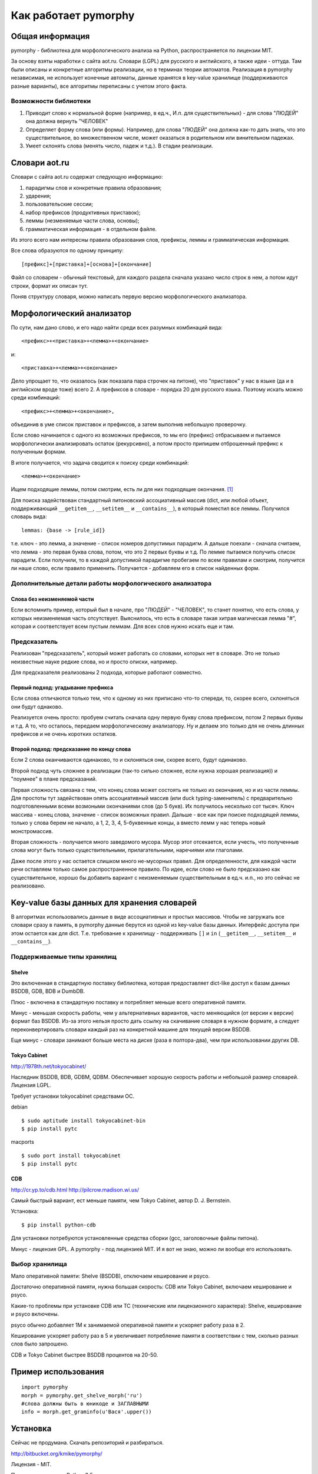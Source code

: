 Как работает pymorphy
#####################

Общая информация
================

pymorphy - библиотека для морфологического анализа на Python,
распространяется по лицензии MIT.

За основу взяты наработки с сайта aot.ru.
Словари (LGPL) для русского и английского, а также идеи - оттуда.
Там были описаны и конкретные алгоритмы реализации, но в терминах
теории автоматов. Реализация в pymorphy независимая, не использует
конечные автоматы, данные хранятся в key-value хранилище (поддерживаются разные
варианты), все алгоритмы переписаны с учетом этого факта.


Возможности библиотеки
----------------------

1. Приводит слово к нормальной форме (например, в ед.ч.,
   И.п. для существительных) - для слова "ЛЮДЕЙ" она должна вернуть "ЧЕЛОВЕК"

2. Определяет форму слова (или формы). Например, для слова "ЛЮДЕЙ" она
   должна как-то дать знать, что это существительное, во множественном числе,
   может оказаться в родительном или винительном падежах.

3. Умеет склонять слова (менять число, падеж и т.д.). В стадии реализации.

Cловари aot.ru
==============

Словари с сайта aot.ru содержат следующую информацию:

1. парадигмы слов и конкретные правила образования;
2. ударения;
3. пользовательские сессии;
4. набор префиксов (продуктивных приставок);
5. леммы (незменяемые части слова, основы);
6. грамматическая информация - в отдельном файле.

Из этого всего нам интересны правила образования слов, префиксы, леммы и
грамматическая информация.

Все слова образуются по одному принципу::

[префикс]+[приставка]+[основа]+[окончание]

.. glossary::

    Префиксы
        Префиксы - это всякие "мега", "супер" и т.д. Набор префиксов хранится просто
        списком.

    Приставки
        Имеются в виду приставки, присущие грамматической форме,
        но не присущие неизменяемой части слова ("по","наи"). Например, "наи"
        в слове "наикрасивейший", т.к. без превосходной степени будет "красивый".


    Правила образования слов
        Это то, что надо приписать спереди и сзади основы,
        чтобы получить какую-то форму. В словаре хранятся пары
        "приставка - окончание", + "номер" записи о грамматической информации
        (которая хранится отдельно).

    Парадигмы
        Правила образования слов объединены в *парадигмы*. Например, для какого-нибудь
        класса существительных может быть описано, как слово выглядит во всех падежах
        и родах. Зная, что существительное принадлежит к этому классу, мы сможем
        правильно получить любую его форму. Такой класс - это и есть парадигма. [#]_

    Леммы
        Леммы - это неизменяемые части слов. В словаре хранится информация о том,
        какой лемме соответствуют какие парадигмы (какой набор правил для образования
        грамматических форм слова). Одной лемме может соответствовать несколько парадигм.

    Грамматическая информация
        Грамматическая информация - просто пары ("номер" записи, грам. информация).
        "Номер" в кавычках, т.к. это 2 буквы, просто от балды, но все разные.

Файл со словарем - обычный текстовый, для каждого раздела сначала указано
число строк в нем, а потом идут строки, формат их описан тут.

Поняв структуру словаря, можно написать первую версию морфологического анализатора.

Морфологический анализатор
==========================

По сути, нам дано слово, и его надо найти среди всех разумных комбинаций вида::

    <префикс>+<приставка>+<лемма>+<окончание>

и::

    <приставка>+<лемма>+<окончание>

Дело упрощает то, что оказалось (как показала пара строчек на питоне),
что "приставок" у нас в языке (да и в английском вроде тоже) всего 2.
А префиксов в словаре - порядка 20 для русского языка. Поэтому искать
можно среди комбинаций::

    <префикс>+<лемма>+<окончание>,

объединив в уме список приставок и префиксов, а затем выполнив
небольшую проверочку.

Если слово начинается с одного из возможных префиксов,
то мы его (префикс) отбрасываем и пытаемся морфологически
анализировать остаток (рекурсивно), а потом просто припишем
отброшенный префикс к полученным формам.

В итоге получается, что задача сводится к поиску среди комбинаций::

    <лемма>+<окончание>

Ищем подходящие леммы, потом смотрим, есть ли для них подходящие окончания. [#f1]_

Для поиска задействован стандартный питоновский ассоциативный массив (dict,
или любой объект, поддерживающий ``__getitem__``, ``__setitem__`` и ``__contains__``),
в который поместил все леммы. Получился словарь вида::

    lemmas: {base -> [rule_id]}

т.е. ключ - это лемма, а значение - список номеров допустимых парадигм.
А дальше поехали - сначала считаем, что лемма - это первая буква слова,
потом, что это 2 первых буквы и т.д. По лемме пытаемся получить список
парадигм. Если получили, то в каждой допустимой парадигме пробегаем по
всем правилам и смотрим, получится ли наше слово, если правило применить.
Получается - добавляем его в список найденных форм.


Дополнительные детали работы морфологического анализатора
---------------------------------------------------------

Слова без неизменяемой части
^^^^^^^^^^^^^^^^^^^^^^^^^^^^

Если вспомнить пример, который был в начале, про "ЛЮДЕЙ" - "ЧЕЛОВЕК", то
станет понятно, что есть слова, у которых неизменяемая часть отсутствует.
Выяснилось, что есть в словаре такая хитрая магическая лемма "#", которая и
соответствует всем пустым леммам. Для всех слов нужно искать еще и там.

Предсказатель
-------------

Реализован "предсказатель", который может работать со словами,
которых нет в словаре. Это не только неизвестные науке редкие слова,
но и просто описки, например.

Для предсказателя реализованы 2 подхода, которые работают совместно.

Первый подход: угадывание префикса
^^^^^^^^^^^^^^^^^^^^^^^^^^^^^^^^^^

Если слова отличаются только тем, что к одному из них приписано
что-то спереди, то, скорее всего, склоняться они будут однаково.

Реализуется очень просто: пробуем считать сначала одну первую букву
слова префиксом, потом 2 первых буквы и т.д. А то, что осталось,
передаем морфологическому анализатору. Ну и делаем это только для не очень
длинных префиксов и не очень коротких остатков.

Второй подход: предсказание по концу слова
^^^^^^^^^^^^^^^^^^^^^^^^^^^^^^^^^^^^^^^^^^

Если 2 слова оканчиваются одинаково, то и склоняться они, скорее всего,
будут одинаково.

Второй подход чуть сложнее в реализации (так-то сильно сложнее, если нужна
хорошая реализация)) и "поумнее" в плане предсказаний.

Первая сложность связана с тем, что конец слова может состоять не только из
окончания, но и из части леммы. Для простоты тут задействован опять
ассоциативный массив (или duck typing-заменитель) с предварительно
подготовленными всеми возмоными окончаниями слов (до 5 букв).
Их получилось несколько сот тысяч. Ключ массива - конец слова, значение -
список возможных правил. Дальше - все как при поиске подходящей леммы,
только у слова берем не начало, а 1, 2, 3, 4, 5-буквенные концы, а вместо лемм
у нас теперь новый монстромассив.

Вторая сложность - получается много заведомого мусора. Мусор этот отсекается,
если учесть, что полученные слова могут быть только существительными,
прилагательными, наречиями или глаголами.

Даже после этого у нас остается слишком много не-мусорных правил.
Для определенности, для каждой части речи оставляем только самое
распространенное правило.
По идее, если слово не было предсказано как существительное,
хорошо бы добавить вариант с неизменяемым существительным
в ед.ч. и.п., но это сейчас не реализовано.

Key-value базы данных для хранения словарей
===========================================

В алгоритмах использовались данные в виде ассоциативных и простых
массивов. Чтобы не загружать все словари сразу в память, в pymorphy
данные берутся из одной из key-value базы данных. Интерфейс доступа
при этом остается как для dict. Т.е. требование к хранилищу - поддерживать
``[]`` и ``in`` (``__getitem__``, ``__setitem__`` и ``__contains__``).

Поддерживаемые типы хранилищ
----------------------------

Shelve
^^^^^^

Это включенная в стандартную поставку библиотека, которая предоставляет
dict-like доступ к базам данных BSDDB, GDB, BDB и DumbDB.

Плюс - включена в стандартную поставку и потребляет меньше всего
оперативной памяти.

Минус - меньшая скорость работы, чем у  альтернативных вариантов,
часто меняющийся (от версии к версии) формат баз BSDDB. Из-за этого нельзя
просто дать ссылку на скачивание словаря в нужном формате, а следует
переконвертировать словари каждый раз на конкретной машине для текущей
версии BSDDB.

Еще минус - словари занимают больше места на диске (раза в полтора-два), чем при
использовании других DB.

Tokyo Cabinet
^^^^^^^^^^^^^

http://1978th.net/tokyocabinet/

Наследник BSDDB, BDB, GDBM, QDBM. Обеспечивает хорошую скорость работы и
небольшой размер словарей. Лицензия LGPL.

Требует установки tokyocabinet средствами ОС.

debian ::

    $ sudo aptitude install tokyocabinet-bin
    $ pip install pytc

macports ::

    $ sudo port install tokyocabinet
    $ pip install pytc


CDB
^^^

http://cr.yp.to/cdb.html
http://pilcrow.madison.wi.us/

Самый быстрый вариант, ест меньше памяти, чем Tokyo Cabinet, автор
D. J. Bernstein.

Установка::

    $ pip install python-cdb

Для установки потребуются установленные средства сборки (gcc, заголовочные
файлы питона).

Минус - лицензия GPL. А pymorphy - под лицензией MIT. И я вот не знаю, можно
ли вообще его использовать.


Выбор хранилища
---------------

Мало оперативной памяти: Shelve (BSDDB), отключаем кеширование и psyco.

Достаточно оперативной памяти, нужна большая скорость: CDB или Tokyo Cabinet,
включаем кеширование и psyco.

Какие-то проблемы при установке CDB или TC (технические или лицензионного
характера): Shelve, кеширование и psyco включены.

psyco обычно добавляет 1М к занимаемой оперативной памяти и ускоряет работу раза
в 2.

Кеширование ускоряет работу раз в 5 и увеличивает потребление памяти в
соответствии с тем, сколько разных слов было запрошено.

CDB и Tokyo Cabinet быстрее BSDDB процентов на 20-50.


Пример использования
=====================

::

    import pymorphy
    morph = pymorphy.get_shelve_morph('ru')
    #слова должны быть в юникоде и ЗАГЛАВНЫМИ
    info = morph.get_graminfo(u'Вася'.upper())

Установка
=========

Сейчас не продумана. Скачать репозиторий и разбираться.

http://bitbucket.org/kmike/pymorphy/

Лицензия - MIT.

Проверял только под Python 2.5.

Замечания, предложения, вопросы по делу - приветствуются. Если интересно - подключайтесь к разработке.


.. rubric:: Примечания

.. [#] В pymorphy считается, что первой в парадигме всегда идет нормальная форма
       слова. Это правило эмпирическое и не всегда правильное.
       Тут желательно что-то придумать.

.. [#] Еще был вариант - составить сразу словарь всех возможных слов
       вида ``<лемма>+<окончание>``, получалось в итоге где-то миллионов 5
       слов, не так и много, но вариант, вообщем, мне не очень понравился.
